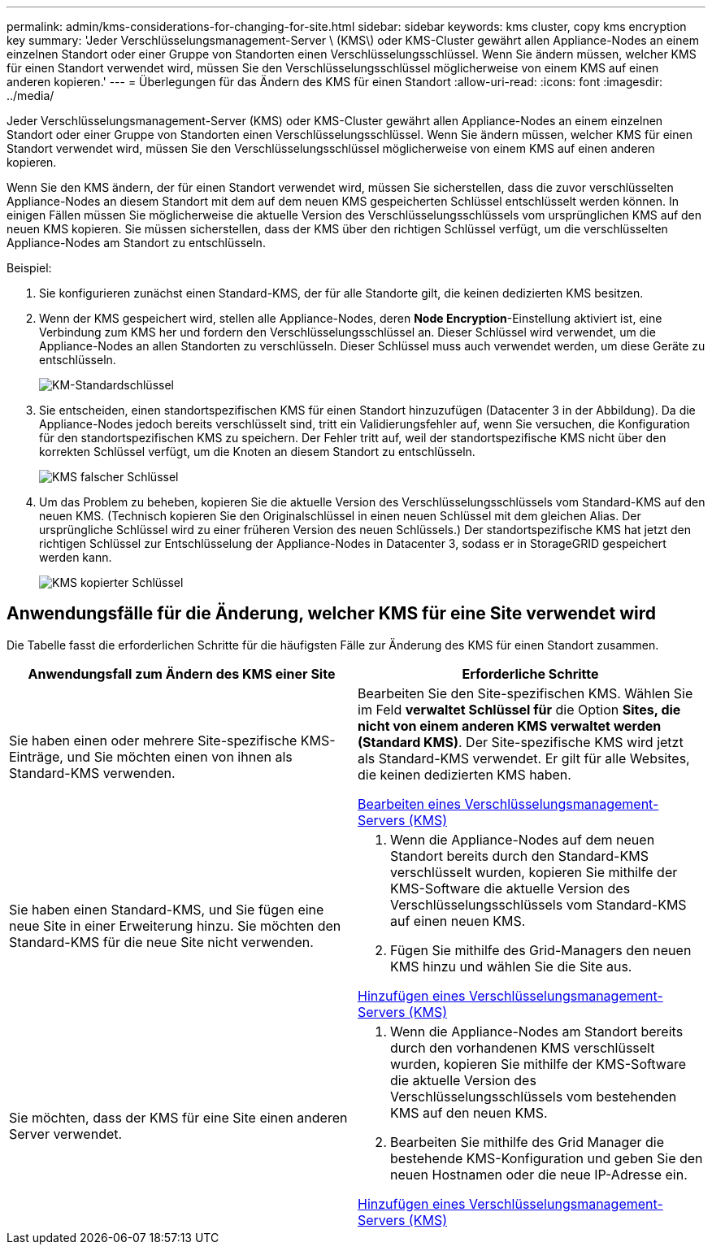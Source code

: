 ---
permalink: admin/kms-considerations-for-changing-for-site.html 
sidebar: sidebar 
keywords: kms cluster, copy kms encryption key 
summary: 'Jeder Verschlüsselungsmanagement-Server \ (KMS\) oder KMS-Cluster gewährt allen Appliance-Nodes an einem einzelnen Standort oder einer Gruppe von Standorten einen Verschlüsselungsschlüssel. Wenn Sie ändern müssen, welcher KMS für einen Standort verwendet wird, müssen Sie den Verschlüsselungsschlüssel möglicherweise von einem KMS auf einen anderen kopieren.' 
---
= Überlegungen für das Ändern des KMS für einen Standort
:allow-uri-read: 
:icons: font
:imagesdir: ../media/


[role="lead"]
Jeder Verschlüsselungsmanagement-Server (KMS) oder KMS-Cluster gewährt allen Appliance-Nodes an einem einzelnen Standort oder einer Gruppe von Standorten einen Verschlüsselungsschlüssel. Wenn Sie ändern müssen, welcher KMS für einen Standort verwendet wird, müssen Sie den Verschlüsselungsschlüssel möglicherweise von einem KMS auf einen anderen kopieren.

Wenn Sie den KMS ändern, der für einen Standort verwendet wird, müssen Sie sicherstellen, dass die zuvor verschlüsselten Appliance-Nodes an diesem Standort mit dem auf dem neuen KMS gespeicherten Schlüssel entschlüsselt werden können. In einigen Fällen müssen Sie möglicherweise die aktuelle Version des Verschlüsselungsschlüssels vom ursprünglichen KMS auf den neuen KMS kopieren. Sie müssen sicherstellen, dass der KMS über den richtigen Schlüssel verfügt, um die verschlüsselten Appliance-Nodes am Standort zu entschlüsseln.

Beispiel:

. Sie konfigurieren zunächst einen Standard-KMS, der für alle Standorte gilt, die keinen dedizierten KMS besitzen.
. Wenn der KMS gespeichert wird, stellen alle Appliance-Nodes, deren *Node Encryption*-Einstellung aktiviert ist, eine Verbindung zum KMS her und fordern den Verschlüsselungsschlüssel an. Dieser Schlüssel wird verwendet, um die Appliance-Nodes an allen Standorten zu verschlüsseln. Dieser Schlüssel muss auch verwendet werden, um diese Geräte zu entschlüsseln.
+
image::../media/kms_default_key.png[KM-Standardschlüssel]

. Sie entscheiden, einen standortspezifischen KMS für einen Standort hinzuzufügen (Datacenter 3 in der Abbildung). Da die Appliance-Nodes jedoch bereits verschlüsselt sind, tritt ein Validierungsfehler auf, wenn Sie versuchen, die Konfiguration für den standortspezifischen KMS zu speichern. Der Fehler tritt auf, weil der standortspezifische KMS nicht über den korrekten Schlüssel verfügt, um die Knoten an diesem Standort zu entschlüsseln.
+
image::../media/kms_wrong_key.png[KMS falscher Schlüssel]

. Um das Problem zu beheben, kopieren Sie die aktuelle Version des Verschlüsselungsschlüssels vom Standard-KMS auf den neuen KMS. (Technisch kopieren Sie den Originalschlüssel in einen neuen Schlüssel mit dem gleichen Alias. Der ursprüngliche Schlüssel wird zu einer früheren Version des neuen Schlüssels.) Der standortspezifische KMS hat jetzt den richtigen Schlüssel zur Entschlüsselung der Appliance-Nodes in Datacenter 3, sodass er in StorageGRID gespeichert werden kann.
+
image::../media/kms_copied_key.png[KMS kopierter Schlüssel]





== Anwendungsfälle für die Änderung, welcher KMS für eine Site verwendet wird

Die Tabelle fasst die erforderlichen Schritte für die häufigsten Fälle zur Änderung des KMS für einen Standort zusammen.

[cols="1a,1a"]
|===
| Anwendungsfall zum Ändern des KMS einer Site | Erforderliche Schritte 


 a| 
Sie haben einen oder mehrere Site-spezifische KMS-Einträge, und Sie möchten einen von ihnen als Standard-KMS verwenden.
 a| 
Bearbeiten Sie den Site-spezifischen KMS. Wählen Sie im Feld *verwaltet Schlüssel für* die Option *Sites, die nicht von einem anderen KMS verwaltet werden (Standard KMS)*. Der Site-spezifische KMS wird jetzt als Standard-KMS verwendet. Er gilt für alle Websites, die keinen dedizierten KMS haben.

xref:kms-editing.adoc[Bearbeiten eines Verschlüsselungsmanagement-Servers (KMS)]



 a| 
Sie haben einen Standard-KMS, und Sie fügen eine neue Site in einer Erweiterung hinzu. Sie möchten den Standard-KMS für die neue Site nicht verwenden.
 a| 
. Wenn die Appliance-Nodes auf dem neuen Standort bereits durch den Standard-KMS verschlüsselt wurden, kopieren Sie mithilfe der KMS-Software die aktuelle Version des Verschlüsselungsschlüssels vom Standard-KMS auf einen neuen KMS.
. Fügen Sie mithilfe des Grid-Managers den neuen KMS hinzu und wählen Sie die Site aus.


xref:kms-adding.adoc[Hinzufügen eines Verschlüsselungsmanagement-Servers (KMS)]



 a| 
Sie möchten, dass der KMS für eine Site einen anderen Server verwendet.
 a| 
. Wenn die Appliance-Nodes am Standort bereits durch den vorhandenen KMS verschlüsselt wurden, kopieren Sie mithilfe der KMS-Software die aktuelle Version des Verschlüsselungsschlüssels vom bestehenden KMS auf den neuen KMS.
. Bearbeiten Sie mithilfe des Grid Manager die bestehende KMS-Konfiguration und geben Sie den neuen Hostnamen oder die neue IP-Adresse ein.


xref:kms-adding.adoc[Hinzufügen eines Verschlüsselungsmanagement-Servers (KMS)]

|===